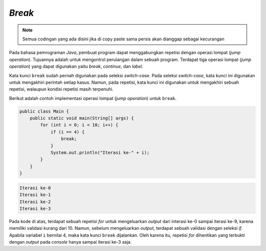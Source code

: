 *Break*
=======

.. note::

    Semua codingan yang ada disini jika di copy paste sama persis akan dianggap sebagai kecurangan


Pada bahasa pemrograman *Java*, pembuat program dapat menggabungkan repetisi dengan operasi lompat (*jump operation*). Tujuannya adalah untuk mengontrol perulangan dalam sebuah program. Terdapat tiga operasi lompat (*jump operation*) yang dapat digunakan yaitu *break*, *continue*, dan *label*.

Kata kunci ``break`` sudah pernah digunakan pada seleksi *switch-case*. Pada seleksi *switch-case*, kata kunci ini digunakan untuk mengakhiri perintah setiap kasus. Namun, pada repetisi, kata kunci ini digunakan untuk mengakhiri sebuah repetisi, walaupun kondisi repetisi masih terpenuhi.

Berikut adalah contoh implementasi operasi lompat (*jump operation*) untuk ``break``.

.. code:: java

    public class Main {
        public static void main(String[] args) {
            for (int i = 0; i < 10; i++) {
                if (i == 4) {
                    break;
                }
                System.out.println("Iterasi ke-" + i);
            }
        }
    }

.. code:: console

    Iterasi ke-0
    Iterasi ke-1
    Iterasi ke-2
    Iterasi ke-3

Pada kode di atas, terdapat sebuah repetisi *for* untuk mengeluarkan *output* dari interasi ke-0 sampai iterasi ke-9, karena memiliki validasi kurang dari 10. Namun, sebelum mengeluarkan *output*, terdapat sebuah validasi dengan seleksi *if*. Apabila variabel ``i`` bernilai 4, maka kata kunci ``break`` dijalankan. Oleh karena itu, repetisi *for* dihentikan yang terbukti dengan *output* pada *console* hanya sampai iterasi ke-3 saja.
